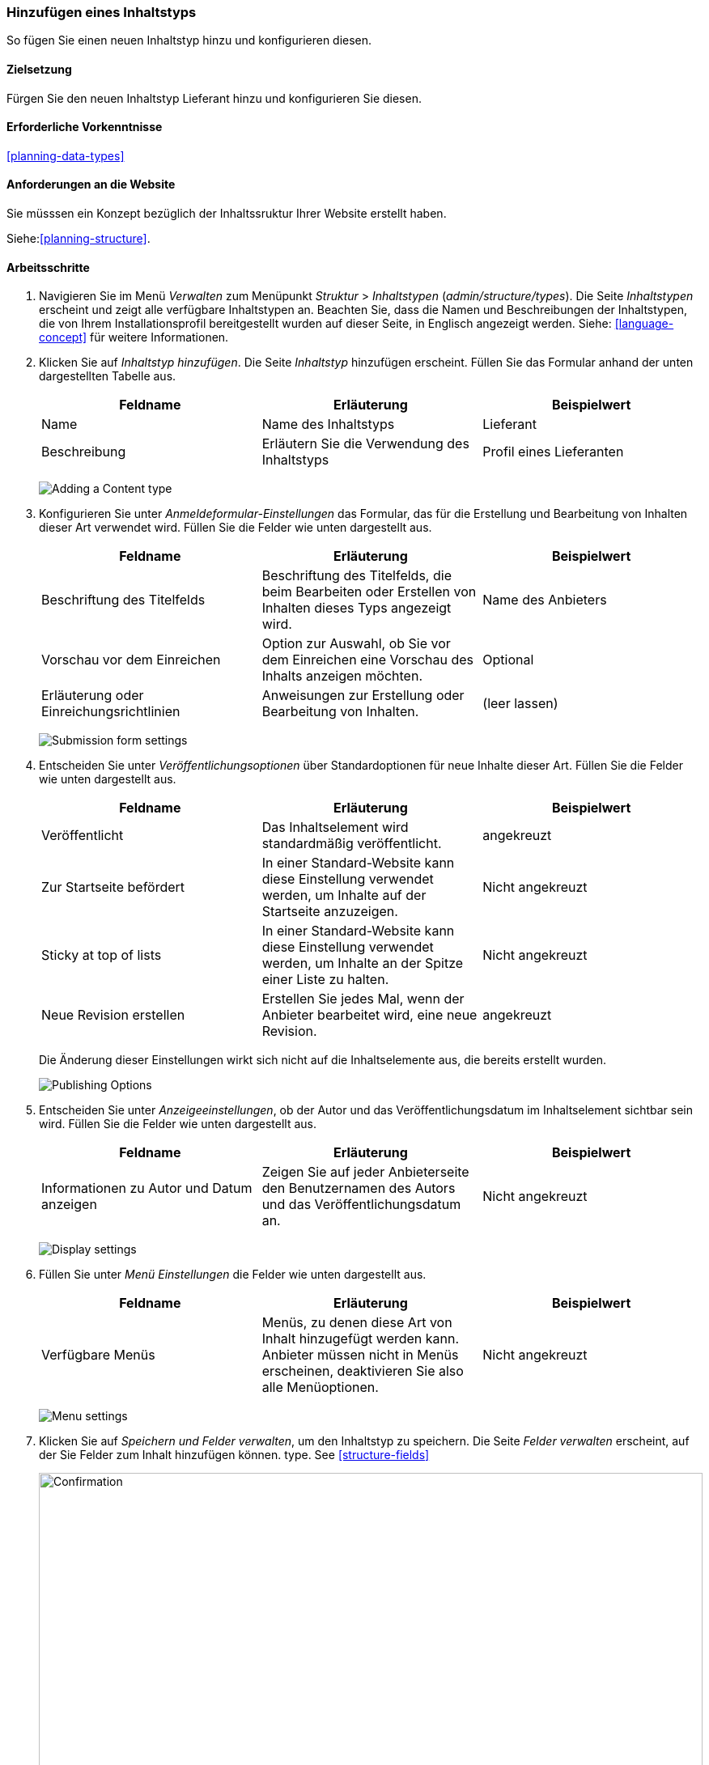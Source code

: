 [[structure-content-type]]

=== Hinzufügen eines Inhaltstyps

[role="summary"]
So fügen Sie einen neuen Inhaltstyp hinzu und konfigurieren diesen.

(((Content type, adding)))

==== Zielsetzung

Fürgen Sie den neuen Inhaltstyp Lieferant hinzu und konfigurieren Sie diesen.

==== Erforderliche Vorkenntnisse

<<planning-data-types>>

==== Anforderungen an die Website

Sie müsssen ein Konzept bezüglich der Inhaltssruktur Ihrer Website erstellt haben. 

Siehe:<<planning-structure>>.

==== Arbeitsschritte

. Navigieren Sie im Menü _Verwalten_ zum Menüpunkt _Struktur_ > _Inhaltstypen_
(_admin/structure/types_). Die Seite _Inhaltstypen_ erscheint und zeigt alle
verfügbare Inhaltstypen an. Beachten Sie, dass die Namen und Beschreibungen der
Inhaltstypen, die von Ihrem Installationsprofil bereitgestellt wurden auf dieser Seite, in Englisch angezeigt werden. Siehe: <<language-concept>> für weitere Informationen.


. Klicken Sie auf _Inhaltstyp hinzufügen_. Die Seite _Inhaltstyp_ hinzufügen erscheint. Füllen Sie das Formular anhand der unten dargestellten Tabelle  aus.

+
[width="100%",frame="topbot",options="header"]
|================================
| Feldname | Erläuterung | Beispielwert
| Name | Name des Inhaltstyps | Lieferant
| Beschreibung | Erläutern Sie die Verwendung des Inhaltstyps | Profil eines Lieferanten
|================================
+
--
// Top of admin/structure/types/add, with Name and Description fields.
image:images/structure-content-type-add.png["Adding a Content type"]
--

. Konfigurieren Sie unter _Anmeldeformular-Einstellungen_ das Formular, das für die Erstellung und Bearbeitung von Inhalten dieser Art verwendet wird. Füllen Sie die Felder wie unten dargestellt aus.
+
[width="100%",frame="topbot",options="header"]
|================================
| Feldname | Erläuterung | Beispielwert
| Beschriftung des Titelfelds | Beschriftung des Titelfelds, die beim Bearbeiten oder Erstellen von Inhalten dieses Typs angezeigt wird. | Name des Anbieters
| Vorschau vor dem Einreichen | Option zur Auswahl, ob Sie vor dem Einreichen eine Vorschau des Inhalts anzeigen möchten. | Optional
| Erläuterung oder Einreichungsrichtlinien | Anweisungen zur Erstellung oder Bearbeitung von Inhalten. | (leer lassen)
|================================
+
--
// Submission form settings section of admin/structure/types/add.
image:images/structure-content-type-add-submission-form-settings.png["Submission form settings"]
--

. Entscheiden Sie unter _Veröffentlichungsoptionen_ über Standardoptionen für neue
Inhalte dieser Art. Füllen Sie die Felder wie unten dargestellt aus.
+
[width="100%",frame="topbot",options="header"]
|================================
| Feldname | Erläuterung | Beispielwert
| Veröffentlicht | Das Inhaltselement wird standardmäßig veröffentlicht. | angekreuzt
| Zur Startseite befördert | In einer Standard-Website kann diese Einstellung verwendet werden, um Inhalte auf der Startseite anzuzeigen. | Nicht angekreuzt
| Sticky at top of lists | In einer Standard-Website kann diese Einstellung verwendet werden, um Inhalte an der Spitze einer Liste zu halten. | Nicht angekreuzt
| Neue Revision erstellen | Erstellen Sie jedes Mal, wenn der Anbieter bearbeitet wird, eine neue Revision. | angekreuzt
|================================
+
Die Änderung dieser Einstellungen wirkt sich nicht auf die Inhaltselemente aus, die bereits
erstellt wurden.
+
--
// Publishing settings section of admin/structure/types/add.
image:images/structure-content-type-add-Publishing-Options.png["Publishing Options"]
--

. Entscheiden Sie unter _Anzeigeeinstellungen_, ob der Autor und
das Veröffentlichungsdatum  im Inhaltselement sichtbar sein wird. Füllen Sie die Felder wie unten dargestellt aus.
+
[width="100%",frame="topbot",options="header"]
|================================
| Feldname | Erläuterung | Beispielwert
| Informationen zu Autor und Datum anzeigen | Zeigen Sie auf jeder Anbieterseite den Benutzernamen des Autors und das Veröffentlichungsdatum an. | Nicht angekreuzt
|================================
+
--
// Display settings section of admin/structure/types/add.
image:images/structure-content-type-add-Display-settings.png["Display settings"]
--

. Füllen Sie unter _Menü Einstellungen_ die Felder wie unten dargestellt aus.
+
[width="100%",frame="topbot",options="header"]
|================================
| Feldname | Erläuterung | Beispielwert
| Verfügbare Menüs | Menüs, zu denen diese Art von Inhalt hinzugefügt werden kann. Anbieter müssen nicht in Menüs erscheinen, deaktivieren Sie also alle Menüoptionen. | Nicht angekreuzt
|================================
+
--
// Menu settings section of admin/structure/types/add.
image:images/structure-content-type-add-Menu-settings.png["Menu settings"]
--

. Klicken Sie auf _Speichern und Felder verwalten_, um den Inhaltstyp zu speichern. Die
Seite _Felder verwalten_ erscheint, auf der Sie Felder zum Inhalt hinzufügen können.
type. See <<structure-fields>>
+
--
// Manage fields page after adding Vendor content type.
image:images/structure-content-type-add-confirmation.png["Confirmation",width="100%"]
--

. Führen Sie die gleichen Schritte aus, um einen Inhaltstyp für Rezepte anzulegen. Beispiel-Werte
für die Felder in den Formularen, wenn dies sich von den obigen Schritten unterscheiden:
+
[width="100%",frame="topbot",options="header"]
|================================
| Feldname | Beispielwert
| Name | Rezept
| Beschreibung | Ein von einem Lieferanten eingereichtes Rezept
| Einstellungen für das Einreichungsformular - Titel | Rezeptname
|================================


==== Vertiefen Sie Ihr Wissen

* <<structure-fields>>

* Installieren und konfigurieren Sie das https://www.drupal.org/project/pathauto[von der Community bereitgestellte Zusatzmodul Pathauto]
so dass Inhaltselemente automatisch generierte URLs/Pfad-Aliase erhalten. Siehe: 
* <<<content-paths>> für weitere Informationen über
URLs innerhalb Ihrer Website, 
* <<extend-module-find>> für Anweisungen zur Suche nach von der community bereitgestellten Zusatzmodulen und
* <<extend-module-install>> für Anweisungen zum
Herunterladen und Installieren von Zusatzmodulen, die durch die Community bereitgestlllt werden.

// ==== Related concepts

==== Videos

// Video from Drupalize.Me.
video::https://www.youtube-nocookie.com/embed/vyvqiaaGM1k[title="Einen Inhaltstyp hinzufügen (englisch)"]

// ==== Weiterführende Quellen


*Mitwirkende*

Geschrieben und herausgegeben von https://www.drupal.org/u/sree[Sree Veturi],
https://www.drupal.org/u/batigolix[Boris Doesborg], und
https://www.drupal.org/u/jhodgdon[Jennifer Hodgdon].
